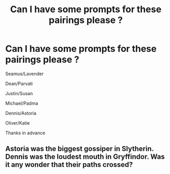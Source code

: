#+TITLE: Can I have some prompts for these pairings please ?

* Can I have some prompts for these pairings please ?
:PROPERTIES:
:Author: Bleepbloopbotz
:Score: 4
:DateUnix: 1556196919.0
:DateShort: 2019-Apr-25
:END:
Seamus/Lavender

Dean/Parvati

Justin/Susan

Michael/Padma

Dennis/Astoria

Oliver/Katie

Thanks in advance


** Astoria was the biggest gossiper in Slytherin. Dennis was the loudest mouth in Gryffindor. Was it any wonder that their paths crossed?
:PROPERTIES:
:Author: Taarabdh
:Score: 3
:DateUnix: 1556217057.0
:DateShort: 2019-Apr-25
:END:
